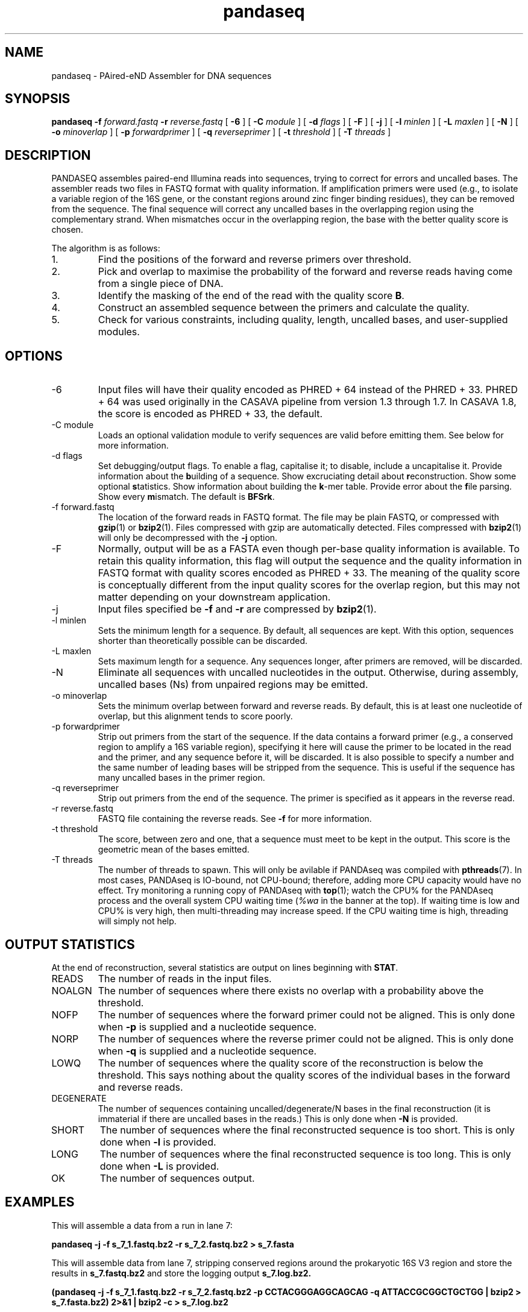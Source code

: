 .\" Authors: Andre Masella
.TH pandaseq 1 "June 2011" "2.0" "USER COMMANDS"
.SH NAME 
pandaseq \- PAired-eND Assembler for DNA sequences
.SH SYNOPSIS
.B pandaseq
.B \-f
.I forward.fastq
.B \-r 
.I reverse.fastq
[
.B \-6 
] [
.B \-C
.I module
] [
.B \-d
.I flags
] [
.B \-F 
] [
.B \-j 
] [ 
.B \-l
.I minlen
] [
.B \-L
.I maxlen
] [
.B \-N 
] [
.B \-o 
.I minoverlap
] [
.B \-p
.I forwardprimer
] [
.B \-q
.I reverseprimer 
] [
.B \-t
.I threshold
] [
.B \-T
.I threads
]
.SH DESCRIPTION
PANDASEQ assembles paired-end Illumina reads into sequences, trying to correct for errors and uncalled bases. The assembler reads two files in FASTQ format with quality information. If amplification primers were used (e.g., to isolate a variable region of the 16S gene, or the constant regions around zinc finger binding residues), they can be removed from the sequence. The final sequence will correct any uncalled bases in the overlapping region using the complementary strand. When mismatches occur in the overlapping region, the base with the better quality score is chosen.

The algorithm is as follows:
.IP 1.
Find the positions of the forward and reverse primers over threshold.
.IP 2.
Pick and overlap to maximise the probability of the forward and reverse reads having come from a single piece of DNA.
.IP 3.
Identify the masking of the end of the read with the quality score \fBB\fR.
.IP 4.
Construct an assembled sequence between the primers and calculate the quality.
.IP 5.
Check for various constraints, including quality, length, uncalled bases, and user-supplied modules.
.SH OPTIONS
.TP
\-6
Input files will have their quality encoded as PHRED + 64 instead of the PHRED + 33. PHRED + 64 was used originally in the CASAVA pipeline from version 1.3 through 1.7. In CASAVA 1.8, the score is encoded as PHRED + 33, the default.
.TP
\-C module
Loads an optional validation module to verify sequences are valid before emitting them. See below for more information.
.TP
\-d flags
Set debugging/output flags. To enable a flag, capitalise it; to disable, include a uncapitalise it. Provide information about the \fBb\fRuilding of a sequence. Show excruciating detail about \fBr\fReconstruction. Show some optional \fBs\fRtatistics. Show information about building the \fBk\fR-mer table. Provide error about the \fBf\fRile parsing. Show every \fBm\fRismatch. The default is \fBBFSrk\fR.
.TP
\-f forward.fastq
The location of the forward reads in FASTQ format. The file may be plain FASTQ, or compressed with
.BR gzip (1)
or
.BR bzip2 (1).
Files compressed with gzip are automatically detected. Files compressed with
.BR bzip2 (1)
will only be decompressed with the
.B -j
option.
.TP
\-F
Normally, output will be as a FASTA even though per-base quality information is available. To retain this quality information, this flag will output the sequence and the quality information in FASTQ format with quality scores encoded as PHRED + 33. The meaning of the quality score is conceptually different from the input quality scores for the overlap region, but this may not matter depending on your downstream application.
.TP
\-j
Input files specified be
.B -f
and 
.B -r
are compressed by
.BR bzip2 (1).
.TP
\-l minlen
Sets the minimum length for a sequence. By default, all sequences are kept. With this option, sequences shorter than theoretically possible can be discarded.
.TP
\-L maxlen 
Sets maximum length for a sequence. Any sequences longer, after primers are removed, will be discarded.
.TP
\-N
Eliminate all sequences with uncalled nucleotides in the output. Otherwise, during assembly, uncalled bases\ (Ns) from unpaired regions may be emitted.
.TP
\-o minoverlap
Sets the minimum overlap between forward and reverse reads. By default, this is at least one nucleotide of overlap, but this alignment tends to score poorly.
.TP
\-p forwardprimer
Strip out primers from the start of the sequence. If the data contains a forward primer (e.g., a conserved region to amplify a 16S variable region), specifying it here will cause the primer to be located in the read and the primer, and any sequence before it, will be discarded. It is also possible to specify a number and the same number of leading bases will be stripped from the sequence. This is useful if the sequence has many uncalled bases in the primer region.
.TP
\-q reverseprimer
Strip out primers from the end of the sequence. The primer is specified as it appears in the reverse read.
.TP
\-r reverse.fastq
FASTQ file containing the reverse reads. See
.B -f
for more information.
.TP
\-t threshold
The score, between zero and one, that a sequence must meet to be kept in the output. This score is the geometric mean of the bases emitted.
.TP
\-T threads
The number of threads to spawn. This will only be avilable if PANDAseq was compiled with 
.BR pthreads (7).
In most cases, PANDAseq is IO-bound, not CPU-bound; therefore, adding more CPU capacity would have no effect. Try monitoring a running copy of PANDAseq with 
.BR top (1);
watch the CPU% for the PANDAseq process and the overall system CPU waiting time (\fI%wa\fR in the banner at the top). If waiting time is low and CPU% is very high, then multi-threading may increase speed. If the CPU waiting time is high, threading will simply not help.
.SH OUTPUT STATISTICS
At the end of reconstruction, several statistics are output on lines beginning with \fBSTAT\fR.
.TP
READS
The number of reads in the input files.
.TP
NOALGN
The number of sequences where there exists no overlap with a probability above the threshold.
.TP
NOFP
The number of sequences where the forward primer could not be aligned. This is only done when \fB-p\fR is supplied and a nucleotide sequence.
.TP
NORP
The number of sequences where the reverse primer could not be aligned. This is only done when \fB-q\fR is supplied and a nucleotide sequence.
.TP
LOWQ
The number of sequences where the quality score of the reconstruction is below the threshold. This says nothing about the quality scores of the individual bases in the forward and reverse reads.
.TP
DEGENERATE
The number of sequences containing uncalled/degenerate/N bases in the final reconstruction (it is immaterial if there are uncalled bases in the reads.) This is only done when \fB-N\fR is provided.
.TP
SHORT
The number of sequences where the final reconstructed sequence is too short. This is only done when \fB-l\fR is provided.
.TP
LONG
The number of sequences where the final reconstructed sequence is too long. This is only done when \fB-L\fR is provided.
.TP
OK
The number of sequences output.
.SH EXAMPLES
This will assemble a data from a run in lane 7:

.B pandaseq -j -f s_7_1.fastq.bz2 -r s_7_2.fastq.bz2 > s_7.fasta

This will assemble data from lane 7, stripping conserved regions around the prokaryotic 16S V3 region and store the results in
.B s_7.fastq.bz2
and store the logging output
.B s_7.log.bz2.

.B (pandaseq -j -f s_7_1.fastq.bz2 -r s_7_2.fastq.bz2 -p CCTACGGGAGGCAGCAG -q ATTACCGCGGCTGCTGG | bzip2 > s_7.fasta.bz2) 2>&1 | bzip2 -c > s_7.log.bz2
.SH VALIDATON MODULES
Validation modules are capable of verifying sequences. For example, one could write a module to check secondary structure of a RNA, or that a coding sequence contains no stop codons. To create a module, please read the source distribution. Invoking a module can be done using the
.B -C
switch on the command line. As many modules as desired may be added. The path to the module may be followed by a colon (on Windows, a semicolon) and arguments. For example, the following will pass the data through a hypothetical compensatory checker:

.B pandaseq -j -f s_7_1.fastq.bz2 -r s_7_2.fastq.bz2 -C compensatory.so:1=12,13=15 > s_7.fasta

Modules can be compiled using
.BR pandaxs (1).
.SH SEE ALSO
.BR pandaxs (1),
.BR gzip (1),
.BR bzip2 (1).
